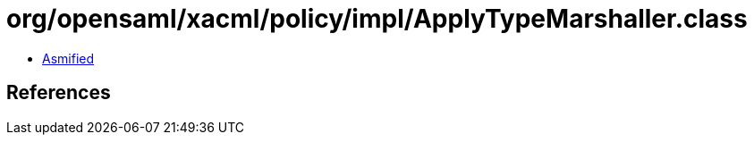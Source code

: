 = org/opensaml/xacml/policy/impl/ApplyTypeMarshaller.class

 - link:ApplyTypeMarshaller-asmified.java[Asmified]

== References

